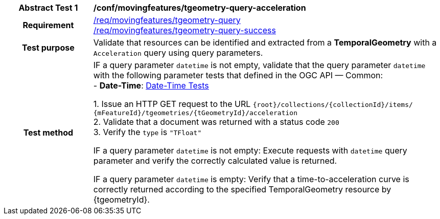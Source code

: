 [[conf_mf_tgeometry_query_acceleration]]
[cols=">20h,<80d",width="100%"]
|===
|*Abstract Test {counter:conf-id}* |*/conf/movingfeatures/tgeometry-query-acceleration*
|Requirement    |
<<req_mf-tgeometry-query-op-get, /req/movingfeatures/tgeometry-query>> +
<<req_mf-tgeometry-query-response-get, /req/movingfeatures/tgeometry-query-success>>
|Test purpose   | Validate that resources can be identified and extracted from a *TemporalGeometry* with a `Acceleration` query using query parameters.
|Test method    |
IF a query parameter `datetime` is not empty, validate that the query parameter `datetime` with the following parameter tests that defined in the OGC API — Common: +
- *Date-Time*: link:http://docs.ogc.org/DRAFTS/20-024.html#_date_time_tests[Date-Time Tests] +

1. Issue an HTTP GET request to the URL `{root}/collections/{collectionId}/items/ {mFeatureId}/tgeometries/{tGeometryId}/acceleration` +
2. Validate that a document was returned with a status code `200` +
3. Verify the `type` is `"TFloat"` +

IF a query parameter `datetime` is not empty: Execute requests with `datetime` query parameter and verify the correctly calculated value is returned.

IF a query parameter `datetime` is empty: Verify that a time-to-acceleration curve is correctly returned according to the specified TemporalGeometry resource by {tgeometryId}.
|===